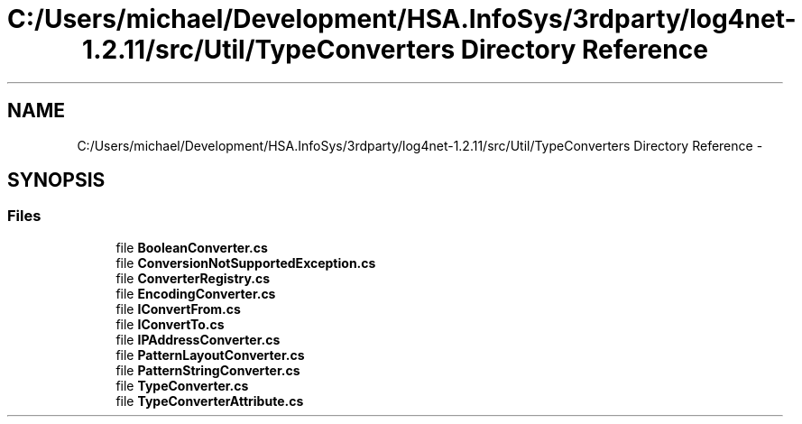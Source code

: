 .TH "C:/Users/michael/Development/HSA.InfoSys/3rdparty/log4net-1.2.11/src/Util/TypeConverters Directory Reference" 3 "Fri Jul 5 2013" "Version 1.0" "HSA.InfoSys" \" -*- nroff -*-
.ad l
.nh
.SH NAME
C:/Users/michael/Development/HSA.InfoSys/3rdparty/log4net-1.2.11/src/Util/TypeConverters Directory Reference \- 
.SH SYNOPSIS
.br
.PP
.SS "Files"

.in +1c
.ti -1c
.RI "file \fBBooleanConverter\&.cs\fP"
.br
.ti -1c
.RI "file \fBConversionNotSupportedException\&.cs\fP"
.br
.ti -1c
.RI "file \fBConverterRegistry\&.cs\fP"
.br
.ti -1c
.RI "file \fBEncodingConverter\&.cs\fP"
.br
.ti -1c
.RI "file \fBIConvertFrom\&.cs\fP"
.br
.ti -1c
.RI "file \fBIConvertTo\&.cs\fP"
.br
.ti -1c
.RI "file \fBIPAddressConverter\&.cs\fP"
.br
.ti -1c
.RI "file \fBPatternLayoutConverter\&.cs\fP"
.br
.ti -1c
.RI "file \fBPatternStringConverter\&.cs\fP"
.br
.ti -1c
.RI "file \fBTypeConverter\&.cs\fP"
.br
.ti -1c
.RI "file \fBTypeConverterAttribute\&.cs\fP"
.br
.in -1c
